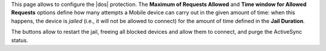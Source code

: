 This page allows to configure the |dos| protection. The **Maximum of
Requests Allowed** and **Time window for Allowed Requests** options
define how many attempts a Mobile device can carry out in the given
amount of time: when this happens, the device is *jailed* (i.e., it
will not be allowed to connect) for the amount of time defined in the
**Jail Duration**.

The buttons allow to restart the jail, freeing all blocked devices and
allow them to connect, and purge the ActiveSync status.

.. card:: How |product| Mobile DoS Filter works

   Mobile includes a dedicated DOS Filter component to improve both
   security and stability. The DoS filter will automatically activate
   whenever a device exceeds the defined connection rate over time and
   will forbid any connections from that device for a given period of
   time.

   This approach improves both *security*, by helping to prevent DoS
   attacks, and *stability*, by blocking clients that are performing
   too many requests because of bugs or malfunctioning, thus saving
   resources for all other clients.

   When the rate has been exceeded, a warning is sent via email to admin
   and added to server notifications.

   .. seealso:: You can configure the DoS Filter from the CLI: please
      refer to Section :ref:`mobile_dos_filter`.


